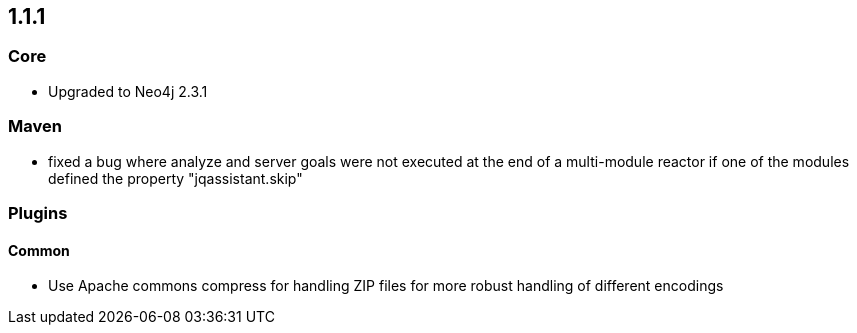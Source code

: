 == 1.1.1

=== Core
- Upgraded to Neo4j 2.3.1

=== Maven
- fixed a bug where analyze and server goals were not executed at the end of a multi-module reactor if one of the modules defined the property "jqassistant.skip"

=== Plugins

==== Common
- Use Apache commons compress for handling ZIP files for more robust handling of different encodings

